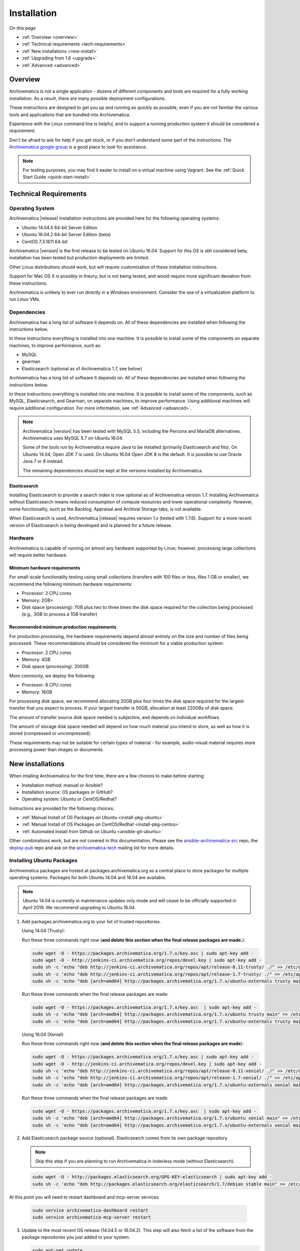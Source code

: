 .. _installation:

============
Installation
============

*On this page*

* :ref:`Overview <overview>`
* :ref:`Technical requirements <tech-requirements>`
* :ref:`New installations <new-install>`
* :ref:`Upgrading from 1.6 <upgrade>`
* :ref:`Advanced <advanced>`

.. _overview:

Overview
========

Archivematica is not a single application - dozens of different components and
tools are required for a fully working installation. As a result, there are many
possible deployment configurations.

These instructions are designed to get you up and running as quickly as
possible, even if you are not familiar the various tools and applications that
are bundled into Archivematica.

Experience with the Linux command line is helpful, and to support a running
production system it should be considered a requirement.

Don't be afraid to ask for help if you get stuck, or if you don't understand
some part of the instructions. The `Archivematica google group`_ is a good place
to look for assistance.

.. note:: For testing purposes, you may find it easier to install on a virtual
   machine using Vagrant. See the :ref:`Quick Start Guide <quick-start-install>`

.. _tech-requirements:

Technical Requirements
======================

Operating System
----------------

Archivematica |release| installation instructions are provided here for the
following operating systems:

* Ubuntu 14.04.5 64-bit Server Edition
* Ubuntu 16.04.2 64-bit Server Edition (beta)
* CentOS 7.3.1611 64-bit

Archivematica |version| is the first release to be tested on Ubuntu 16.04. Support
for this OS is still considered beta; installation has been tested but production
deployments are limited.

Other Linux distributions should work, but will require customization of these
installation instructions.

Support for Mac OS X is possibly in theory, but is not being tested, and would
require more significant deviation from these instructions.

Archivematica is unlikely to ever run directly in a Windows environment.
Consider the use of a virtualization platform to run Linux VMs.

Dependencies
------------

Archivematica has a long list of software it depends on. All of these
dependencies are installed when following the instructions below.

In these instructions everything is installed into one machine. It is possible
to install some of the components on separate machines, to improve performance,
such as:

* MySQL
* gearman
* Elasticsearch (optional as of Archivematica 1.7, see below)

Archivematica has a long list of software it depends on. All of these
dependencies are installed when following the instructions below.

In these instructions everything is installed into one machine. It is possible
to install some of the components, such as MySQL, Elasticsearch, and Gearman,
on separate machines, to improve performance. Using additional machines will
require additional configuration. For more information, see :ref:`Advanced <advanced>`.

.. note::
   Archivematica |version| has been tested with MySQL 5.5, including
   the Percona and MariaDB alternatives. Archivematica uses MySQL 5.7 on
   Ubuntu 16.04.

   Some of the tools run by Archivematica require Java to be
   installed (primarily Elasticsearch and fits). On Ubuntu 14.04, Open JDK 7
   is used. On Ubuntu 16.04 Open JDK 8 is the default. It is possible to use
   Oracle Java 7 or 8 instead.

   The remaining dependencies should be kept at the versions installed
   by Archivematica.

Elasticsearch
^^^^^^^^^^^^^

Installing Elasticsearch to provide a search index is now optional as of
Archivematica version 1.7. Installing Archivematica without Elasticsearch means
reduced consumption of compute resources and lower operational complexity.
However, some functionality, such as the Backlog, Appraisal and Archival Storage
tabs, is not available.

When Elasticsearch is used, Archivematica |release| requires version 1.x (tested
with 1.7.6). Support for a more recent version of Elasticsearch is being
developed and is planned for a future release.


Hardware
--------

Archivematica is capable of running on almost any hardware supported by Linux;
however, processing large collections will require better hardware.

Minimum hardware requirements
^^^^^^^^^^^^^^^^^^^^^^^^^^^^^

For small-scale functionality testing using small collections (transfers with 100
files or less, files 1 GB or smaller), we recommend the following minimum hardware
requirements:

* Processor: 2 CPU cores
* Memory: 2GB+
* Disk space (processing): 7GB plus two to three times the disk space required for the
  collection being processed (e.g., 3GB to process a 1GB transfer)

Recommended minimum production requirements
^^^^^^^^^^^^^^^^^^^^^^^^^^^^^^^^^^^^^^^^^^^

For production processing, the hardware requirements depend almost entirely on
the size and number of files being processed. These recommendations should be
considered the minimum for a viable production system:

* Processor: 2 CPU cores
* Memory: 4GB
* Disk space (processing): 200GB

More commonly, we deploy the following:

* Processor: 8 CPU cores
* Memory: 16GB

For processing disk space, we recommend allocating 20GB plus four times
the disk space required for the largest transfer that you expect to process. If
your largest transfer is 50GB, allocation at least 220GBs of disk space.

The amount of transfer source disk space needed is subjective, and depends on
individual workflows.

The amount of storage disk space needed will depend on how much material you
intend to store, as well as how it is stored (compressed or uncompressed).

These requirements may not be suitable for certain types of material - for example,
audio-visual material requires more processing power than images or documents.

.. _new-install:

New installations
=================

When intalling Archivematica for the first time, there are a few choices to
make before starting:

* Installation method: manual or Ansible?
* Installation source: OS packages or GitHub?
* Operating system: Ubuntu or CentOS/Redhat?

Instructions are provided for the following choices:

* :ref:`Manual Install of OS Packages on Ubuntu <install-pkg-ubuntu>`
* :ref:`Manual Install of OS Packages on CentOS/Redhat <install-pkg-centos>`
* :ref:`Automated Install from Github on Ubuntu <ansible-git-ubuntu>`

Other combinations work, but are not covered in this documentation. Please
see the `ansible-archivematica-src`_ repo, the `deploy-pub`_ repo and ask on the
`archivematica-tech`_ mailing list for more details.


.. _install-pkg-ubuntu:

Installing Ubuntu Packages
--------------------------

Archivematica packages are hosted at packages.archivematica.org as a central
place to store packages for multiple operating systems. Packages for both Ubuntu
14.04 and 16.04 are available.

.. note:: Ubuntu 14.04 is currently in maintenance updates only mode and will
   cease to be officially supported in April 2019. We recommend upgrading to
   Ubuntu 16.04.

1. Add packages.archivematica.org to your list of trusted repositories.

   Using 14.04 (Trusty):

   Run these three commands right now (**and delete this section when the final
   release packages are made.**):

   .. code:: bash

      sudo wget -O - https://packages.archivematica.org/1.7.x/key.asc | sudo apt-key add -
      sudo wget -O - http://jenkins-ci.archivematica.org/repos/devel.key | sudo apt-key add -
      sudo sh -c 'echo "deb http://jenkins-ci.archivematica.org/repos/apt/release-0.11-trusty/ ./" >> /etc/apt/sources.list'
      sudo sh -c 'echo "deb http://jenkins-ci.archivematica.org/repos/apt/release-1.7-trusty/ ./" >> /etc/apt/sources.list'
      sudo sh -c 'echo "deb [arch=amd64] http://packages.archivematica.org/1.7.x/ubuntu-externals trusty main" >> /etc/apt/sources.list'

   Run these three commands when the final release packages are made:

   .. code:: bash

      sudo wget -O - https://packages.archivematica.org/1.7.x/key.asc  | sudo apt-key add -
      sudo sh -c 'echo "deb [arch=amd64] http://packages.archivematica.org/1.7.x/ubuntu trusty main" >> /etc/apt/sources.list'
      sudo sh -c 'echo "deb [arch=amd64] http://packages.archivematica.org/1.7.x/ubuntu-externals trusty main" >> /etc/apt/sources.list'

   Using 16.04 (Xenial):

   Run these three commands right now (**and delete this section when the final
   release packages are made**):

   .. code:: bash

      sudo wget -O - https://packages.archivematica.org/1.7.x/key.asc | sudo apt-key add -
      sudo wget -O - http://jenkins-ci.archivematica.org/repos/devel.key | sudo apt-key add -
      sudo sh -c 'echo "deb http://jenkins-ci.archivematica.org/repos/apt/release-0.11-xenial/ ./" >> /etc/apt/sources.list'
      sudo sh -c 'echo "deb http://jenkins-ci.archivematica.org/repos/apt/release-1.7-xenial/ ./" >> /etc/apt/sources.list'
      sudo sh -c 'echo "deb [arch=amd64] http://packages.archivematica.org/1.7.x/ubuntu-externals xenial main" >> /etc/apt/sources.list'

   Run these three commands when the final release packages are made:

   .. code:: bash

      sudo wget -O - https://packages.archivematica.org/1.7.x/key.asc  | sudo apt-key add -
      sudo sh -c 'echo "deb [arch=amd64] http://packages.archivematica.org/1.7.x/ubuntu xenial main" >> /etc/apt/sources.list'
      sudo sh -c 'echo "deb [arch=amd64] http://packages.archivematica.org/1.7.x/ubuntu-externals xenial main" >> /etc/apt/sources.list'

2. Add Elasticsearch package source (optional). Elasticsearch comes from its own
   package repository.

   .. note:: Skip this step if you are planning to run Archivematica in indexless
      mode (without Elasticsearch).

   .. code:: bash

      sudo wget -O - http://packages.elasticsearch.org/GPG-KEY-elasticsearch | sudo apt-key add -
      sudo sh -c 'echo "deb http://packages.elasticsearch.org/elasticsearch/1.7/debian stable main" >> /etc/apt/sources.list'

At this point you will need to restart dashboard and mcp-server services

   .. code:: bash

      sudo service archivematica-dashboard restart
      sudo service archivematica-mcp-server restart


3. Update to the most recent OS release (14.04.5 or 16.04.2). This step will
   also fetch a list of the software from the package repositories you just
   added to your system.

   .. code:: bash

      sudo apt-get update
      sudo apt-get upgrade

4. Install Elasticsearch (optional)

   .. note:: Skip this step if you are planning to run Archivematica in indexless
      mode (without Elasticsearch).

   .. code:: bash

      sudo apt-get install elasticsearch

5. Install the Storage Service package.

   .. code:: bash

      sudo apt-get install -y archivematica-storage-service

6. Configure the Storage Service.

   .. code:: bash

      sudo rm -f /etc/nginx/sites-enabled/default
      sudo ln -s /etc/nginx/sites-available/storage /etc/nginx/sites-enabled/storage

   .. warning:: If you are planning to use the `Sword API`_ of the Archivematica
      Storage Service, then (due to a `known issue`_), you must instruct
      Gunicorn to use the ``sync`` worker class:

   .. code:: bash

      sudo sh -c 'echo "SS_GUNICORN_WORKER_CLASS=sync" >> /etc/default/archivematica-storage-service'

7. Update pip. This is used to install Python dependencies for both the Storage
   Service and the dashboard. There is a `known issue with pip`_ on Ubuntu 14.04
   that makes this step necessary. This step is optional on Ubuntu 16.04, but is
   still a good idea to get the most recent version of pip.

   .. code:: bash

      sudo wget https://bootstrap.pypa.io/get-pip.py
      sudo python get-pip.py

8. Install the Archivematica packages. The order of installation is important -
   the mcp-server package must be installed before the dashboard package. While
   it is possible to install the mcp-client package on a separate machine, that
   configuration is not documented in these instructions.

   The mcp-server package will install MySQL and configure the database used by
   Archivematica. Depending on the version of MySQL that gets installed the
   prompts you will see may differ. In all cases, you will be prompted to create
   a password for the 'root' user. Keep note of the password you create.
   On Ubuntu 14.04, MySQL 5.5 is installed, and
   the default 'archivematica' database user is automatically created with a
   default password of 'demo'. On Ubuntu 16.04, MySQL 5.7 is installed, and
   you are prompted to add a password for the 'archivematica' user. You must
   use 'demo' as the password during the install process. The password can be
   changed after the installation is complete.

   .. code:: bash

      sudo apt-get install -y archivematica-mcp-server
      sudo apt-get install -y archivematica-dashboard
      sudo apt-get install -y archivematica-mcp-client

9. Configure the Archivematica components (optional). There are a number of
   environment variables that Archivematica recognizes which can be used to
   alter how it is configured. For the full list, see the
   `Dashboard install README`_, the `MCPClient install README`_, and the
   `MCPServer install README`_.

   .. note:: If you are planning on running Archivematica in indexless mode (i.e.
      without Elasticsearch), then modify the relevant systemd EnvironmentFile
      files by adding lines that set the relevant environment variables to ``false``:

   .. code:: bash

      sudo sh -c 'echo "ARCHIVEMATICA_DASHBOARD_DASHBOARD_SEARCH_ENABLED=false" >> /etc/default/archivematica-dashboard'
      sudo sh -c 'echo "ARCHIVEMATICA_MCPSERVER_MCPSERVER_SEARCH_ENABLED=false" >> /etc/default/archivematica-mcp-server'
      sudo sh -c 'echo "ARCHIVEMATICA_MCPCLIENT_MCPCLIENT_SEARCH_ENABLED=false" >> /etc/default/archivematica-mcp-client'

10. Configure the dashboard.

    .. code:: bash

       sudo ln -s /etc/nginx/sites-available/dashboard.conf /etc/nginx/sites-enabled/dashboard.conf

11. Start Elasticsearch (optional).

    .. note:: Skip this step if you are planning to run Archivematica in indexless
       mode (without Elasticsearch).

    .. code:: bash

       sudo service elasticsearch restart
       sudo update-rc.d elasticsearch defaults 95 10

12. Start the remaining services

    .. code:: bash

       sudo service clamav-freshclam restart
       sudo service clamav-daemon start
       sudo service gearman-job-server restart
       sudo service archivematica-mcp-server start
       sudo service archivematica-mcp-client start
       sudo service archivematica-storage-service start
       sudo service archivematica-dashboard start
       sudo service nginx restart
       sudo systemctl enable fits
       sudo service fits start

    If you have trouble with the gearman command try restarting it:

    .. code:: bash

       sudo service gearman-job-server restart

13. Complete :ref:`Post Install Configuration <post-install-config>`.


.. _install-pkg-centos:

Install CentOS/Redhat Packages
------------------------------

Archivematica version 1.5.1 and higher support installation on CentOS/Redhat.

1. Prerequisites

   Update your system

   .. code:: bash

      sudo yum update

   If your environment uses SELinux, at a minmum you will need to run the
   following commands. Additional configuration may be required for your local
   setup.

   .. code:: bash

      # Allow nginx to use ports 8000 and 8001
      sudo semanage port -m -t http_port_t -p tcp 8000
      sudo semanage port -a -t http_port_t -p tcp 8001
      # Allow nginx to connect the mysql server and gunicorn backends:
      sudo setsebool -P httpd_can_network_connect_db=1
      sudo setsebool -P httpd_can_network_connect=1
      # Allow nginx to change system limits
      sudo setsebool -P httpd_setrlimit 1

2. Extra repos:

   Some repositories need to be installed in order to fulfill the installation
   procedure:

   * Extra packages for enterprise Linux

     .. code:: bash

        sudo yum install -y epel-release

   * Elasticsearch (optional)

     .. note:: Skip this step if you are planning to run Archivematica in
        indexless mode (without Elasticsearch).

     .. code:: bash

        sudo -u root rpm --import https://packages.elastic.co/GPG-KEY-elasticsearch
        sudo -u root bash -c 'cat << EOF > /etc/yum.repos.d/elasticsearch.repo
        [elasticsearch-1.7]
        name=Elasticsearch repository for 1.7 packages
        baseurl=https://packages.elastic.co/elasticsearch/1.7/centos
        gpgcheck=1
        gpgkey=https://packages.elastic.co/GPG-KEY-elasticsearch
        enabled=1
        EOF'

   * Archivematica

     .. code:: bash

        sudo -u root bash -c 'cat << EOF > /etc/yum.repos.d/archivematica.repo
        [archivematica]
        name=archivematica
        baseurl=https://packages.archivematica.org/1.7.x/centos
        gpgcheck=1
        gpgkey=https://packages.archivematica.org/1.7.x/key.asc
        enabled=1
        EOF'

        sudo -u root bash -c 'cat << EOF > /etc/yum.repos.d/archivematica-extras.repo
        [archivematica-extras]
        name=archivematica-extras
        baseurl=https://packages.archivematica.org/1.7.x/centos-extras
        gpgcheck=1
        gpgkey=https://packages.archivematica.org/1.7.x/key.asc
        enabled=1
        EOF'

3. Service dependencies

   Common services like Elasticsearch, MariaDB and Gearmand should be installed
   and enabled before the Archivematica install.

   .. note:: Do not enable Elasticsearch if you are running Archivematica in
      indexless mode.

   .. code:: bash

      sudo -u root yum install -y java-1.8.0-openjdk-headless elasticsearch mariadb-server gearmand
      sudo -u root systemctl enable elasticsearch
      sudo -u root systemctl start elasticsearch
      sudo -u root systemctl enable mariadb
      sudo -u root systemctl start mariadb
      sudo -u root systemctl enable gearmand
      sudo -u root systemctl start gearmand

4. Install Archivematica Storage Service

   * First, install the packages:

     .. code:: bash

        sudo -u root yum install -y python-pip archivematica-storage-service

     .. warning:: If you are planning to use the `Sword API`_ of the
        Archivematica Storage Service, then (due to a `known issue`_), you must
        instruct Gunicorn to use the ``sync`` worker class:

     .. code:: bash

        sudo sh -c 'echo "SS_GUNICORN_WORKER_CLASS=sync" >> /etc/sysconfig/archivematica-storage-service'

   * After the package is installed, populate the SQLite database, and collect
     some static files used by django.  These tasks must be run as
     “archivematica” user.

     .. code:: bash

        sudo -u archivematica bash -c " \
        set -a -e -x
        source /etc/sysconfig/archivematica-storage-service
        cd /usr/lib/archivematica/storage-service
        /usr/share/python/archivematica-storage-service/bin/python manage.py migrate
        ";

   * Now enable and start the archivematica-storage-service, rngd (needed for
     encrypted spaces) and the Nginx frontend:

     .. code:: bash

        sudo -u root systemctl enable archivematica-storage-service
        sudo -u root systemctl start archivematica-storage-service
        sudo -u root systemctl enable nginx
        sudo -u root systemctl start nginx
        sudo -u root systemctl enable rngd
        sudo -u root systemctl start rngd

     .. note:: The Storage Service will be available at ``http://<ip>:8001``.

5. Installing Archivematica Dashboard and MCP Server

   There are a number of environment variables that Archivematica recognizes
   which can be used to alter how it is configured. For the full list, see the
   `Dashboard install README`_, the `MCPClient install README`_, and the
   `MCPServer install README`_.

   * First, install the packages:

     .. code:: bash

        sudo -u root yum install -y archivematica-common archivematica-mcp-server archivematica-dashboard

   * Create user and mysql database with:

     .. code:: bash

        sudo -H -u root mysql -hlocalhost -uroot -e "DROP DATABASE IF EXISTS MCP; CREATE DATABASE MCP CHARACTER SET utf8 COLLATE utf8_unicode_ci;"
        sudo -H -u root mysql -hlocalhost -uroot -e "CREATE USER 'archivematica'@'localhost' IDENTIFIED BY 'demo';"
        sudo -H -u root mysql -hlocalhost -uroot -e "GRANT ALL ON MCP.* TO 'archivematica'@'localhost';"

   * And as archivematica user, run migrations:

     .. code:: bash

        sudo -u archivematica bash -c " \
        set -a -e -x
        source /etc/sysconfig/archivematica-dashboard
        cd /usr/share/archivematica/dashboard
        /usr/share/python/archivematica-dashboard/bin/python manage.py migrate
        ";

   * Start and enable services:

     .. code:: bash

        sudo -u root systemctl enable archivematica-mcp-server
        sudo -u root systemctl start archivematica-mcp-server
        sudo -u root systemctl enable archivematica-dashboard
        sudo -u root systemctl start archivematica-dashboard

   * Restart Nginx in order to load the dashboard config file:

     .. code:: bash

        sudo -u root systemctl restart nginx

     .. note:: The dashboard will be available at ``http://<ip>:81``

6. Installing Archivematica MCP client

   * First, add extra repos with the MCP Client dependencies:

     * Nux multimedia repo

       .. code:: bash

          sudo rpm -Uvh https://li.nux.ro/download/nux/dextop/el7/x86_64/nux-dextop-release-0-5.el7.nux.noarch.rpm

     * Forensic tools repo

       .. code:: bash

          sudo rpm -Uvh https://forensics.cert.org/cert-forensics-tools-release-el7.rpm

   * Then install the package:

     .. code:: bash

        sudo -u root yum install -y archivematica-mcp-client

   * The MCP Client expects some programs in certain paths, so we put them in place:

     .. code:: bash

        sudo ln -s /usr/bin/7za /usr/bin/7z

   * Tweak ClamAV configuration:

     .. code:: bash

        sudo -u root sed -i 's/^#TCPSocket/TCPSocket/g' /etc/clamd.d/scan.conf
        sudo -u root sed -i 's/^Example//g' /etc/clamd.d/scan.conf

   * Indexless mode:

     If you are planning on running Archivematica in indexless mode (i.e.,
     without Elasticsearch), then modify the relevant systemd EnvironmentFile
     files by adding lines that set the relevant environment variables to
     ``false``:

     .. code:: bash

         sudo sh -c 'echo "ARCHIVEMATICA_DASHBOARD_DASHBOARD_SEARCH_ENABLED=false" >> /etc/sysconfig/archivematica-dashboard'
         sudo sh -c 'echo "ARCHIVEMATICA_MCPSERVER_MCPSERVER_SEARCH_ENABLED=false" >> /etc/sysconfig/archivematica-mcp-server'
         sudo sh -c 'echo "ARCHIVEMATICA_MCPCLIENT_MCPCLIENT_SEARCH_ENABLED=false" >> /etc/sysconfig/archivematica-mcp-client'

   * After that, we can enable and start services

     .. code:: bash

        sudo -u root systemctl enable archivematica-mcp-client
        sudo -u root systemctl start archivematica-mcp-client
        sudo -u root systemctl enable fits-nailgun
        sudo -u root systemctl start fits-nailgun
        sudo -u root systemctl enable clamd@scan
        sudo -u root systemctl start clamd@scan

7. Finalizing installation

   **Configuration**

   Each service has a configuration file in
   /etc/sysconfig/archivematica-packagename

   **Troubleshooting**

   If IPv6 is disabled, Nginx may refuse to start. If that is the case make sure
   that the listen directives used under /etc/nginx are not using IPv6 addresses
   like [::]:80.

   CentOS will install firewalld which will be running default rules likely
   blocking ports 81 and 8001. If you are not able to access the dashboard and
   Storage Service, check if firewalld is running. If it is, you will likely
   need to modify the firewall rules to allow access to ports 81 and 8001 from
   your location:

   .. code:: bash

      sudo firewall-cmd --zone=public --add-port=81/tcp  --permanent
      sudo firewall-cmd --zone=public --add-port=8001/tcp  --permanent
      sudo service firewalld restart

8. Complete :ref:`Post Install Configuration <post-install-config>`.


.. _ansible-git-ubuntu:

Automated Ubuntu GitHub Install
-------------------------------

Installing from source has been tested using ansible scripts. Ansible
installations have been tested for new installations but are not fully tested
for upgrades.

These instructions are designed to create a test environment on your local
machine. A virtual machine running Ubuntu 14.04 will be created.

It is assumed here that your host operating system is Ubuntu. This can be
modified for a different Unix based operating system, such as Mac OS X or
another Linux distribution such as CentOS. These instructions will not
work if you are using Windows as the host OS. For Windows installations
you can create a virtual machine and follow the manual install instructions.

The ansible roles referenced here can be used in production deployments
by creating your own ansible playbook to run them. See the `deploy-pub`_ repo
for more details.

1. Install VirtualBox, Vagrant, and Ansible.

   .. code:: bash

      sudo apt-get install virtualbox vagrant
      sudo pip install -U ansible

   Vagrant must be at least version 1.5. Check your version with:

   .. code:: bash

      vagrant --version

   If it is not up to date, you can download the newest version from the
   `Vagrant website <https://www.vagrantup.com/downloads.html>`_ .

2. Checkout the deployment repo:

   .. code:: bash

      git clone https://github.com/artefactual/deploy-pub.git

3. Download the Ansible roles:

   .. code:: bash

      cd deploy-pub/playbooks/archivematica
      ansible-galaxy install -f -p roles/ -r requirements.yml

4. Create the virtual machine and provision it:

   .. code:: bash

      vagrant up

   .. warning::

     This will take a while. It depends on your computer, but it could take up
     to an hour. Your computer may be very slow while Archivematica is being
     provisioned - be sure to save any work and be prepared to step away from
     your computer while Archivematica is building.

   If there are any errors, reprovisioning the VM often fixes the issue.

   .. code:: bash

      vagrant provision

5. Once it's done provisioning, you can log in to your virtual machine:

   .. code:: bash

      vagrant ssh

   You can also access your Archivematica instance through the web browser:

   * Archivematica: `<http://192.168.168.192>`_. Username & password configured
     on installation.
   * Storage Service: `<http://192.168.168.192:8000>`_. Username: test,
     password: test.


.. _post-install-config:

Post Install Configuration
--------------------------

After successfully completing a new installation using one of the methods
above, follow these steps to complete the configuration of your new server.

1. The Storage Service runs as a separate web application from the Archivematica
   dashboard. Go to the following link in a web browser and log in as user
   *test* with the password *test*: http://localhost:8000 (or use the IP
   address of the machine you have been installing on).

   If you are running the storage service and the dashboard on the same host you
   should use:

   .. code:: bash

      localhost

   or

   .. code:: bash

      127.0.0.1

   If you are using a public IP address you'll need to configure your firewall
   rules and allow access only to port 80 and 8000 for Archivematica usage.

2. Create a new administrative user in the Storage Service. The Storage Service
   has its own set of users. In the Users section of the Administration tab of
   the Storage Service, add at least one administrative user, and modify the
   test user, to change the password at a minimum. After you have created
   an administrative user, copy its API key to your clipboard.

3. Log in to the Archivematica dashboard and finish the installation in a
   web browser: http://localhost (again, use the IP address of the machine you
   have been installing on). When prompted, enter the URL of the Storage
   Service, the name of the administrative user, and that user's API key.

4. Register your installation for full Format Policy Registry interoperability.

5. Follow the instructions in the web browser to complete the installation.


.. _upgrade:

Upgrade from Archivematica |previous_version|.x to |release|
============================================================

* :ref:`Upgrade Ubuntu Package Install <upgrade-ubuntu>`
* :ref:`Upgrade CentOS/Redhat Package Install <upgrade-centos>`
* :ref:`Upgrade in indexless mode <upgrade-indexless>`

While it is possible to upgrade a GitHub-based source install using ansible,
these instructions do not cover that scenario.

Create a backup
---------------

Before starting any upgrade procedure on a production system, it is prudent to
back up your system. If you are using a virtual machine, take a snapshot of it
before making any changes. Alternatively, back up the file systems being used
by your system. Exact procedures for updating will depend on your local
installation. At a minimum you should make backups of:

* The Storage Service SQLite (or MySQL) database
* The dashboard MySQL database

A simple example of backing up these two databases:

.. code:: bash

   sudo cp /var/archivematica/storage-service/storage.db ~/storage_db_backup.db
   mysqldump -u root -p MCP > ~/am_backup.sql

If you do not have a password set for the root user in mysql, you can take out
the '-p' portion of that command. If there is a problem during the upgrade
process, you can restore your mysql database from this backup and try the
upgrade again.

.. _upgrade-ubuntu:

Upgrade on Ubuntu
-----------------

1. Update the operating system.

   .. code:: bash

      sudo apt-get update && sudo apt-get upgrade

2. Update Python Setuptools. This is used to install Python dependencies for
   both the Storage Service and the dashboard. There is a `known issue with pip`_
   on Ubuntu 14.04 which makes this step necessary.

   .. code:: bash

      sudo pip install -U setuptools

3. Update package sources.

   .. code:: bash

      sudo add-apt-repository --remove ppa:archivematica/externals
      echo 'deb [arch=amd64] http://packages.archivematica.org/1.7.x/ubuntu trusty main' >> /etc/apt/sources.list
      echo 'deb [arch=amd64] http://packages.archivematica.org/1.7.x/ubuntu-externals trusty main' >> /etc/apt/sources.list

   Optionally you can remove the lines referencing
   packages.archivematica.org/|previous_version|.x from /etc/apt/sources.list.

4. Update the Storage Service.

   .. code:: bash

      sudo apt-get update
      sudo apt-get install archivematica-storage-service

5. Update the Application Container. As of Storage Service version 0.10.0, the
   Storage Service uses Gunicorn as WSGI server. This means that the old uwsgi
   server needs to be stopped and disabled after performing the upgrade.

   .. code:: bash

      sudo service uwsgi stop
      sudo update-rc.d uwsgi disable

6. Update Archivematica. During the update process you may be asked about
   updating configuration files. Choose to accept the maintainers versions. You
   will also be asked about updating the database - say 'ok' to each of those
   steps. If you have set a password for the root mysql database user, enter it
   when prompted. It is better to update the dashboard before updating the mcp
   components.

   .. code:: bash

      sudo apt-get upgrade

7. Disable unused services. Archivematica |release| uses Nginx as HTTP server,
   and Gunicorn as WSGI server. This means that some services used in
   Archivematica |previous_release| should be stopped and disabled before
   performing the upgrade.

   .. code:: bash

       sudo service apache2 stop
       sudo update-rc.d apache2 disable

8. Restart services.

   .. code:: bash

      sudo service nginx restart
      sudo restart archivematica-storage-service
      sudo ln -s /etc/nginx/sites-available/dashboard.conf /etc/nginx/sites-enabled/dashboard.conf
      sudo service gearman-job-server restart
      sudo restart archivematica-mcp-server
      sudo restart archivematica-mcp-client
      sudo start archivematica-dashboard
      sudo restart fits
      sudo freshclam
      sudo service clamav-daemon restart
      sudo service nginx restart

   .. note:: Depending on how your Ubuntu system is set up, you may have trouble
      restarting gearman with the command in the block above. If that is the
      case, try this command instead:

   .. code:: bash

      sudo restart gearman-job-server

9. Remove unused services.

   .. code:: bash

       sudo apt-get remove --purge python-pip apache2 uwsgi

.. _update-transfer-index:

Update Transfer Index
^^^^^^^^^^^^^^^^^^^^^

This new feature allows you to update a backlog created in an earlier version
of Archivematica so that it can be used with the Appraisal Tab and the Backlog
tab.

.. IMPORTANT::

   These are experimental instructions. Do not use them on a production system
   unless you have a back-up you can restore from.

.. note::

   Archivematica devtools is a set of utilities that was built by developers while
   working on Archivematica. Devtools includes helper scripts that make it easier
   to perform certain maintenance tasks. One of those tools is used to rebuild
   the Transfer index in Elasticsearch, which is used by the different backlog
   tools such as the new Appraisal Tab. Currently this must be installed using
   git. These instructions will be updated when a packaged version is available.
   See the `devtools repo`_ for more details.


1. Install devtools.

   .. code:: bash

       sudo apt-get install git ruby-ronn
       git clone https://github.com/artefactual/archivematica-devtools
       cd archivematica-devtools
       make install

2. Confirm Location of Transfer Backlog

   You need to know the path to the Transfer Backlog Location. The default
   path is '/var/archivematica/sharedDirectory/www/AIPsStore/transferBacklog'.
   You can confirm the path for your installation by:

   - logging into the Storage Service and clicking on the Locations tab.
   - type 'backlog' in the search searchbox
   - copy the value in the column labelled 'path' (there should be only one row)


3. Rebuild Transfer Index

   Using the path you confirmed above, replace the text '/path/to/transfers'
   with the correct path for your system.

   .. code:: bash

       am rebuild-transfer-backlog /path/to/transfers

   This may take a while if you have a large backlog. Once it completes, you
   should be able to see your Transfer Backlog in the Appraisal tab and in the
   Backlog tab.

   Depending on your browser settings, you may need to clear your browser cache
   to make the dashboard pages load properly. For example in Firefox or Chrome
   you should be able to clear the cache with control-shift-R or
   command-shift-F5.

.. _upgrade-centos:

Upgrade from Archivematica |previous_version| for CentOS/Redhat
--------------------------------------------------------------------------------

1. Upgrade the repositories for |version|:

   .. code:: bash

      sudo sed -i 's/1.6.x/1.7.x/g' /etc/yum.repos.d/archivematica*

2. Upgrade the packages:

   .. code:: bash

      sudo yum update

3. Once the new packages are installed, upgrade the databases for both
   Archivematica and the Storage Service. This can be done with:

   .. code:: bash

      sudo -u archivematica bash -c " \
      set -a -e -x
      source /etc/sysconfig/archivematica-storage-service
      cd /usr/lib/archivematica/storage-service
      /usr/share/python/archivematica-storage-service/bin/python manage.py migrate
      ";

      sudo -u archivematica bash -c " \
      set -a -e -x
      source /etc/sysconfig/archivematica-dashboard
      cd /usr/share/archivematica/dashboard
      /usr/share/python/archivematica-dashboard/bin/python manage.py migrate
      ";

4. Restart the Archivematica related services, and continue using the system:

   .. code:: bash

      sudo systemctl restart archivematica-storage-service
      sudo systemctl restart archivematica-dashboard
      sudo systemctl restart archivematica-mcp-client
      sudo systemctl restart archivematica-mcp-server

5. Depending on your browser settings, you may need to clear your browser cache
   to make the dashboard pages load properly. For example in Firefox or Chrome
   you should be able to clear the cache with control-shift-R or
   command-shift-F5.

Update Transfer Index
^^^^^^^^^^^^^^^^^^^^^

This new feature allows you to update a backlog created in an earlier version
of Archivematica so that it can be used with the Appraisal Tab and the Backlog
tab. To test this feature, follow the instructions

.. IMPORTANT::

   These are experimental instructions. Do not use them on a production system
   unless you have a back-up you can restore from.

1. Install devtools

   .. code:: bash

       sudo yum install -y archivematica-devtools

   .. note::

      Archivematica devtools is a set of utilities that was built by developers
      while working on Archivematica. Devtools includes helper scripts that
      make it easier to perform certain maintenance tasks. One of those tools
      is used to rebuild the Transfer index in Elasticsearch, which is used by
      the different backlog tools such as the new Appraisal Tab. Currently this
      must be installed using git. These instructions will be updated when a
      packaged version is available.  See the `devtools repo`_ for more details.

2. Find the path to the Transfer Backlog location. The default path is
   '/var/archivematica/sharedDirectory/www/AIPsStore/transferBacklog'. You can
   confirm the path for your installation by searching for it in the Storage Service:

   * Log into the Storage Service and click on the Locations tab.
   * Type 'backlog' in the searchbox.
   * Copy the value in the column labelled 'path' (there should be only one row)

3. Using the path you confirmed above, replace the text '/path/to/transfers'
   with the correct path for your system.

   .. code:: bash

       am rebuild-transfer-backlog /path/to/transfers

   This may take a while if you have a large backlog. Once it completes, you
   should be able to see your Transfer Backlog in the Appraisal tab and in the
   Backlog tab.

.. _upgrade-indexless:

Upgrade in indexless mode
-------------------------

As of Archivematica 1.7, Archivematica can be run in indexless mode; that is,
without Elasticsearch. Installing Archivematica without Elasticsearch means
reduced consumption of compute resources and lower operational complexity.
Disabling Elasticsearch means that the Backlog, Appraisal, and Archival Storage
tabs do not appear and their functionality is not available.

1. Upgrade your existing Archivematica pipeline following the instructions
   above.

2. Modify the relevant systemd EnvironmentFile files by adding lines that set
   the relevant environment variables to ``false``.

   If you are using Ubuntu, run the following commands.

   .. code:: bash

      sudo sh -c 'echo "ARCHIVEMATICA_DASHBOARD_DASHBOARD_SEARCH_ENABLED=false" >> /etc/default/archivematica-dashboard'
      sudo sh -c 'echo "ARCHIVEMATICA_MCPSERVER_MCPSERVER_SEARCH_ENABLED=false" >> /etc/default/archivematica-mcp-server'
      sudo sh -c 'echo "ARCHIVEMATICA_MCPCLIENT_MCPCLIENT_SEARCH_ENABLED=false" >> /etc/default/archivematica-mcp-client'

   If you are using CentOS, run the following commands.

   .. code:: bash

      sudo sh -c 'echo "ARCHIVEMATICA_DASHBOARD_DASHBOARD_SEARCH_ENABLED=false" >> /etc/sysconfig/archivematica-dashboard'
      sudo sh -c 'echo "ARCHIVEMATICA_MCPSERVER_MCPSERVER_SEARCH_ENABLED=false" >> /etc/sysconfig/archivematica-mcp-server'
      sudo sh -c 'echo "ARCHIVEMATICA_MCPCLIENT_MCPCLIENT_SEARCH_ENABLED=false" >> /etc/sysconfig/archivematica-mcp-client'

3. Restart services.

   If you are using Ubuntu, run the following commands.

   .. code:: bash

      sudo service archivematica-dashboard restart
      sudo service archivematica-mcp-client restart
      sudo service archivematica-mcp-server restart

   If you are using CentOS, run the following commands.

   .. code:: bash

      sudo -u root systemctl restart archivematica-dashboard
      sudo -u root systemctl restart archivematica-mcp-client
      sudo -u root systemctl restart archivematica-mcp-server

4. If you had previously installed and started the Elasticsearch service, you
   can turn it off now.

   If you are using Ubuntu 14.04, run the following commands.

   .. code:: bash

      sudo service elasticsearch stop
      sudo update-rc.d elasticsearch disable

   If you are using Ubuntu 16.04 or CentOS/Redhat, run the following commands.

   .. code:: bash

      sudo -u root systemctl stop elasticsearch
      sudo -u root systemctl disable elasticsearch


.. _advanced:

Advanced
========

.. _development:

Install for development
-----------------------

The recommended way to install Archivematica for development is with Ansible and
Vagrant. For instructions on how to install Archivematica from a virtual machine,
see the `Ansible & Vagrant Installation instructions
<https://wiki.archivematica.org/Getting_started#Installation>`_ on the Archivematica
wiki. See also instructions for installation on a virtual machine using Vagrant in
the :ref:`Quick Start Guide <quick-start-install>`

.. note:: Archivematica can also be installed for development using Docker and
   Docker Compose. If you would like to take this approach, then follow the
   `Archivematica Docker Compose installation instructions`_.


.. _multiple-machines:

Installing across multiple machines
^^^^^^^^^^^^^^^^^^^^^^^^^^^^^^^^^^^

It is possible to spread Archivematica's processing load across several machines
by installing the following services on separate machines:

* Elasticsearch
* gearman
* MySQL

For help, send an email to the `archivematica-tech`_ mailing list.

.. _SSL-support:

Configure Archivematica with SSL
^^^^^^^^^^^^^^^^^^^^^^^^^^^^^^^^^

Archivematica can be configured for HTTPS following the sample configurations for
`dashboard <https://github.com/artefactual-labs/ansible-archivematica-src/blob/qa/1.7.x/templates/etc/nginx/sites-available/dashboard-ssl.conf.j2>`_
and
`storage-service <https://github.com/artefactual-labs/ansible-archivematica-src/blob/qa/1.7.x/templates/etc/nginx/sites-available/storage-ssl.conf.j2>`_.

In order to obtain valid SSL certificates trusted by any browser, you can use `Let's Encrypt <https://letsencrypt.org>`_.


.. _firewall:

Firewall requirements
^^^^^^^^^^^^^^^^^^^^^

When installing Archivematica on multiple machines, all the machines must be
able to reach each other on the following ports:

* http, mysqld, gearman, nfs, ssh


.. _install-atom:

Using AtoM 2.x with Archivematica
^^^^^^^^^^^^^^^^^^^^^^^^^^^^^^^^^

Archivematica |version| has been tested with and is recommended for use with AtoM
versions 2.2. AtoM version 2.2 or higher is required for use with the
hierarchical DIP functionality; see :ref:`Arrange a SIP from backlog <arrange-sip>`.

Installation instructions for Atom 2 are available on the
:ref:`accesstomemory.org documentation <atom:home>`. When following those
instructions, it is best to download Atom from the git repository (rather than
use one of the supplied tarballs). When checking out Atom, use the head of
either the stable/2.1.x, stable/2.2.x or qa/2.3.x branch (integration with qa branch is experimental).

Once you have a working AtoM installation, you can configure dip upload
between Archivematica and Atom. The basic steps are:

* Update atom dip upload configuration in the Archivematica dashboard

* Confirm atom-worker is configured on the Atom server (copy the atom-
  worker.conf file from atom source to /etc/init/)

* Enable the Sword Plugin in the AtoM plugins page

* Enable job scheduling in the AtoM settings page (AtoM version 2.1 or lower only)

* Confirm gearman is installed on the AtoM server

* Configure ssh keys to allow rsync to work for the archivematica user, from
  the Archivematica server to the Atom server

* Start gearman on the Atom server

* Start the atom worker on the AtoM server

.. _install-duracloud:

Duracloud
^^^^^^^^^

See :ref:`Archivematica DuraCloud quick start guide <duracloud-setup>`

.. _install-swift:

Swift
^^^^^

See: :ref:`Swift Storage Service docs <storageservice:swift>`

.. _install-islandora:

Islandora
^^^^^^^^^

See: :ref:`Fedora Storage Service docs <storageservice:fedora>`

.. _install-arkivum:

Arkivum
^^^^^^^

See: :ref:`Arkivum Storage Service docs <storageservice:arkivum>`

:ref:`Back to the top <installation>`


.. _`archivematica-tech`: https://groups.google.com/forum/#!forum/archivematica-tech
.. _`deploy-pub`: https://github.com/artefactual/deploy-pub
.. _`ansible-archivematica-src`: https://github.com/artefactual-labs/ansible-archivematica-src
.. _`Dashboard install README`: https://github.com/artefactual/archivematica/blob/stable/1.7.x/src/dashboard/install/README.md
.. _`MCPClient install README`: https://github.com/artefactual/archivematica/blob/stable/1.7.x/src/MCPClient/install/README.md
.. _`MCPServer install README`: https://github.com/artefactual/archivematica/blob/stable/1.7.x/src/MCPServer/install/README.md
.. _`Archivematica google group`: https://groups.google.com/a/artefactual.com/forum/#!forum/archivematica
.. _`known issue`: https://github.com/artefactual/archivematica-storage-service/issues/312
.. _`Sword API`: https://wiki.archivematica.org/Sword_API
.. _`known issue with pip`: https://bugs.launchpad.net/ubuntu/+source/python-pip/+bug/1658844
.. _`devtools repo`: https:github.com/artefactual/archivematica-devtools
.. _`Archivematica Docker Compose installation instructions`: https://github.com/artefactual-labs/am/tree/master/compose
